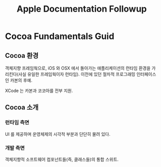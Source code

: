 #+TITLE:Apple Documentation Followup

* Cocoa Fundamentals Guid

** Cocoa 환경
   객체지향 프레임웍으로, iOS 와 OSX 에서 돌아가는 애플리케이션의
   런타임 환경을 가리킨다(사실 유일한 프레임웍이자 런타임).
   이전에 있던 절차적 프로그래밍 인터페이스인 카본의 후예.

   XCode 는 카본과 코코아를 전부 지원.

** Cocoa 소개
*** 런타임 측면
	UI 를 제공하며 운영체제의 시각적 부분과 단단히 물려 있다.
*** 개발 측면
	객체지향적 소프트웨어 컴포넌트들(즉, 클래스들)의 통합 스위트.
